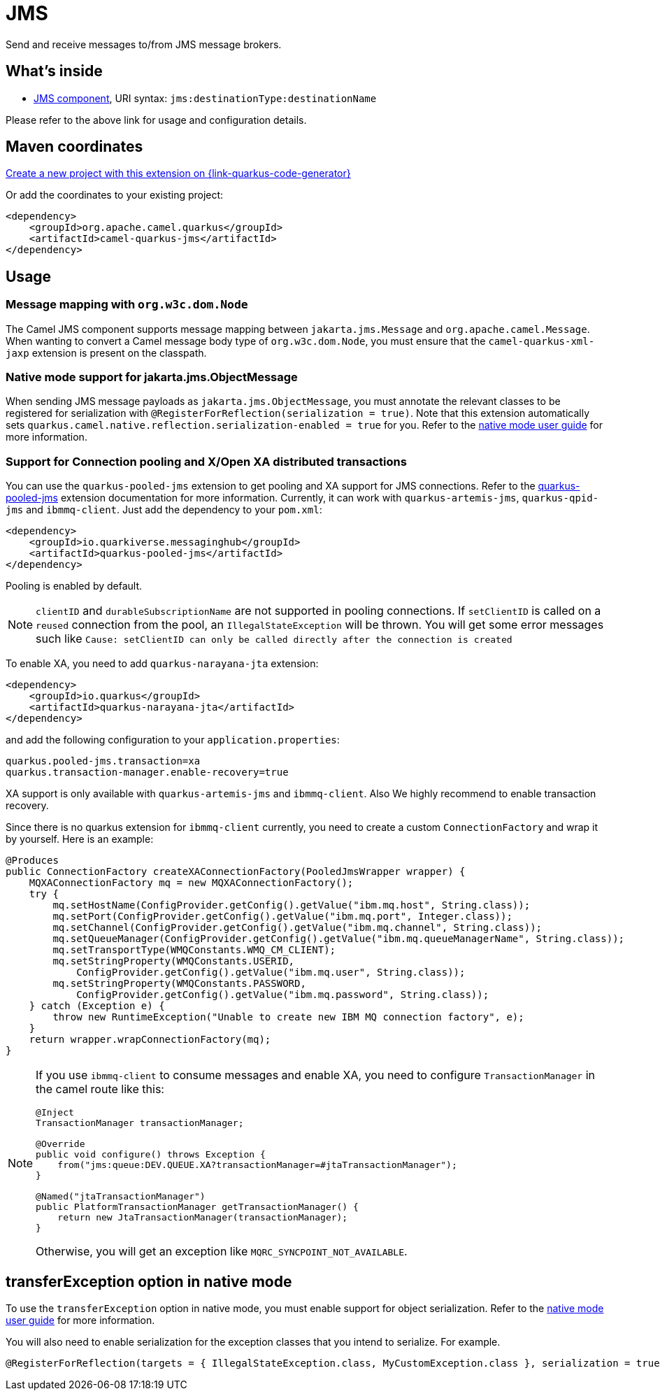 // Do not edit directly!
// This file was generated by camel-quarkus-maven-plugin:update-extension-doc-page
[id="extensions-jms"]
= JMS
:page-aliases: extensions/jms.adoc
:linkattrs:
:cq-artifact-id: camel-quarkus-jms
:cq-native-supported: true
:cq-status: Stable
:cq-status-deprecation: Stable
:cq-description: Send and receive messages to/from JMS message brokers.
:cq-deprecated: false
:cq-jvm-since: 1.0.0
:cq-native-since: 1.0.0

ifeval::[{doc-show-badges} == true]
[.badges]
[.badge-key]##JVM since##[.badge-supported]##1.0.0## [.badge-key]##Native since##[.badge-supported]##1.0.0##
endif::[]

Send and receive messages to/from JMS message brokers.

[id="extensions-jms-whats-inside"]
== What's inside

* xref:{cq-camel-components}::jms-component.adoc[JMS component], URI syntax: `jms:destinationType:destinationName`

Please refer to the above link for usage and configuration details.

[id="extensions-jms-maven-coordinates"]
== Maven coordinates

https://{link-quarkus-code-generator}/?extension-search=camel-quarkus-jms[Create a new project with this extension on {link-quarkus-code-generator}, window="_blank"]

Or add the coordinates to your existing project:

[source,xml]
----
<dependency>
    <groupId>org.apache.camel.quarkus</groupId>
    <artifactId>camel-quarkus-jms</artifactId>
</dependency>
----
ifeval::[{doc-show-user-guide-link} == true]
Check the xref:user-guide/index.adoc[User guide] for more information about writing Camel Quarkus applications.
endif::[]

[id="extensions-jms-usage"]
== Usage
[id="extensions-jms-usage-message-mapping-with-org-w3c-dom-node"]
=== Message mapping with `org.w3c.dom.Node`

The Camel JMS component supports message mapping between `jakarta.jms.Message` and `org.apache.camel.Message`. When wanting to convert a Camel message body type of `org.w3c.dom.Node`,
you must ensure that the `camel-quarkus-xml-jaxp` extension is present on the classpath.

[id="extensions-jms-usage-native-mode-support-for-jakarta-jms-objectmessage"]
=== Native mode support for jakarta.jms.ObjectMessage

When sending JMS message payloads as `jakarta.jms.ObjectMessage`, you must annotate the relevant classes to be registered for serialization with `@RegisterForReflection(serialization = true)`.
Note that this extension automatically sets `quarkus.camel.native.reflection.serialization-enabled = true` for you. Refer to the xref:user-guide/native-mode.adoc#serialization[native mode user guide] for more information.

[id="extensions-jms-usage-support-for-connection-pooling-and-x-open-xa-distributed-transactions"]
=== Support for Connection pooling and X/Open XA distributed transactions
ifeval::[{doc-show-extra-content} == true]

[NOTE]
====
Connection pooling is a Technical Preview feature in this release of {project-name}.

To use connection pooling in the `camel-quarkus-jms` components, you must add `io.quarkiverse.artemis:quarkus-artemis` and `io.quarkiverse.messaginghub:quarkus-pooled-jms` to your pom.xml and set the following configuration:
----
quarkus.pooled-jms.max-connections = 8
----
====

endif::[]

You can use the `quarkus-pooled-jms` extension to get pooling and XA support for JMS connections. Refer to the https://quarkiverse.github.io/quarkiverse-docs/quarkus-pooled-jms/dev/index.html[quarkus-pooled-jms] extension documentation for more information.
Currently, it can work with `quarkus-artemis-jms`, `quarkus-qpid-jms` and `ibmmq-client`. Just add the dependency to your `pom.xml`:
[source,xml]
----
<dependency>
    <groupId>io.quarkiverse.messaginghub</groupId>
    <artifactId>quarkus-pooled-jms</artifactId>
</dependency>
----

Pooling is enabled by default.
[NOTE]
====
`clientID` and `durableSubscriptionName` are not supported in pooling connections. If `setClientID` is called on a `reused` connection from the pool, an `IllegalStateException` will be thrown. You will get some error messages such like `Cause: setClientID can only be called directly after the connection is created`
====

To enable XA, you need to add `quarkus-narayana-jta` extension:
[source,xml]
----
<dependency>
    <groupId>io.quarkus</groupId>
    <artifactId>quarkus-narayana-jta</artifactId>
</dependency>
----
and add the following configuration to your `application.properties`:
[source,properties]
----
quarkus.pooled-jms.transaction=xa
quarkus.transaction-manager.enable-recovery=true
----

XA support is only available with `quarkus-artemis-jms` and `ibmmq-client`. Also We highly recommend to enable transaction recovery.

Since there is no quarkus extension for `ibmmq-client` currently, you need to create a custom `ConnectionFactory` and wrap it by yourself. Here is an example:
[source,java]
----
@Produces
public ConnectionFactory createXAConnectionFactory(PooledJmsWrapper wrapper) {
    MQXAConnectionFactory mq = new MQXAConnectionFactory();
    try {
        mq.setHostName(ConfigProvider.getConfig().getValue("ibm.mq.host", String.class));
        mq.setPort(ConfigProvider.getConfig().getValue("ibm.mq.port", Integer.class));
        mq.setChannel(ConfigProvider.getConfig().getValue("ibm.mq.channel", String.class));
        mq.setQueueManager(ConfigProvider.getConfig().getValue("ibm.mq.queueManagerName", String.class));
        mq.setTransportType(WMQConstants.WMQ_CM_CLIENT);
        mq.setStringProperty(WMQConstants.USERID,
            ConfigProvider.getConfig().getValue("ibm.mq.user", String.class));
        mq.setStringProperty(WMQConstants.PASSWORD,
            ConfigProvider.getConfig().getValue("ibm.mq.password", String.class));
    } catch (Exception e) {
        throw new RuntimeException("Unable to create new IBM MQ connection factory", e);
    }
    return wrapper.wrapConnectionFactory(mq);
}
----

[NOTE]
====
If you use `ibmmq-client` to consume messages and enable XA, you need to configure `TransactionManager` in the camel route like this:
[source,java]
----
@Inject
TransactionManager transactionManager;

@Override
public void configure() throws Exception {
    from("jms:queue:DEV.QUEUE.XA?transactionManager=#jtaTransactionManager");
}

@Named("jtaTransactionManager")
public PlatformTransactionManager getTransactionManager() {
    return new JtaTransactionManager(transactionManager);
}
----

Otherwise, you will get an exception like `MQRC_SYNCPOINT_NOT_AVAILABLE`.
====

ifeval::[{doc-show-extra-content} == true]

[NOTE]
====
When you are using `ibmmq-client` and rollback a transaction, there will be a WARN message like:
[source]
----
WARN  [com.arj.ats.jta] (executor-thread-1) ARJUNA016045: attempted rollback of < formatId=131077, gtrid_length=35, bqual_length=36, tx_uid=0:ffffc0a86510:aed3:650915d7:16, node_name=quarkus, branch_uid=0:ffffc0a86510:aed3:650915d7:1f, subordinatenodename=null, eis_name=0 > (com.ibm.mq.jmqi.JmqiXAResource@79786dde) failed with exception code XAException.XAER_NOTA: javax.transaction.xa.XAException: The method 'xa_rollback' has failed with errorCode '-4'.
----
====
 it may be ignored and can be assumed that MQ has discarded the transaction's work. Please refer to https://access.redhat.com/solutions/1250743[Red Hat Knowledgebase] for more information.

endif::[]


[id="extensions-jms-transferexception-option-in-native-mode"]
== transferException option in native mode

To use the `transferException` option in native mode, you must enable support for object serialization. Refer to the xref:user-guide/native-mode.adoc#serialization[native mode user guide]
for more information.

You will also need to enable serialization for the exception classes that you intend to serialize. For example.
[source,java]
----
@RegisterForReflection(targets = { IllegalStateException.class, MyCustomException.class }, serialization = true)
----
